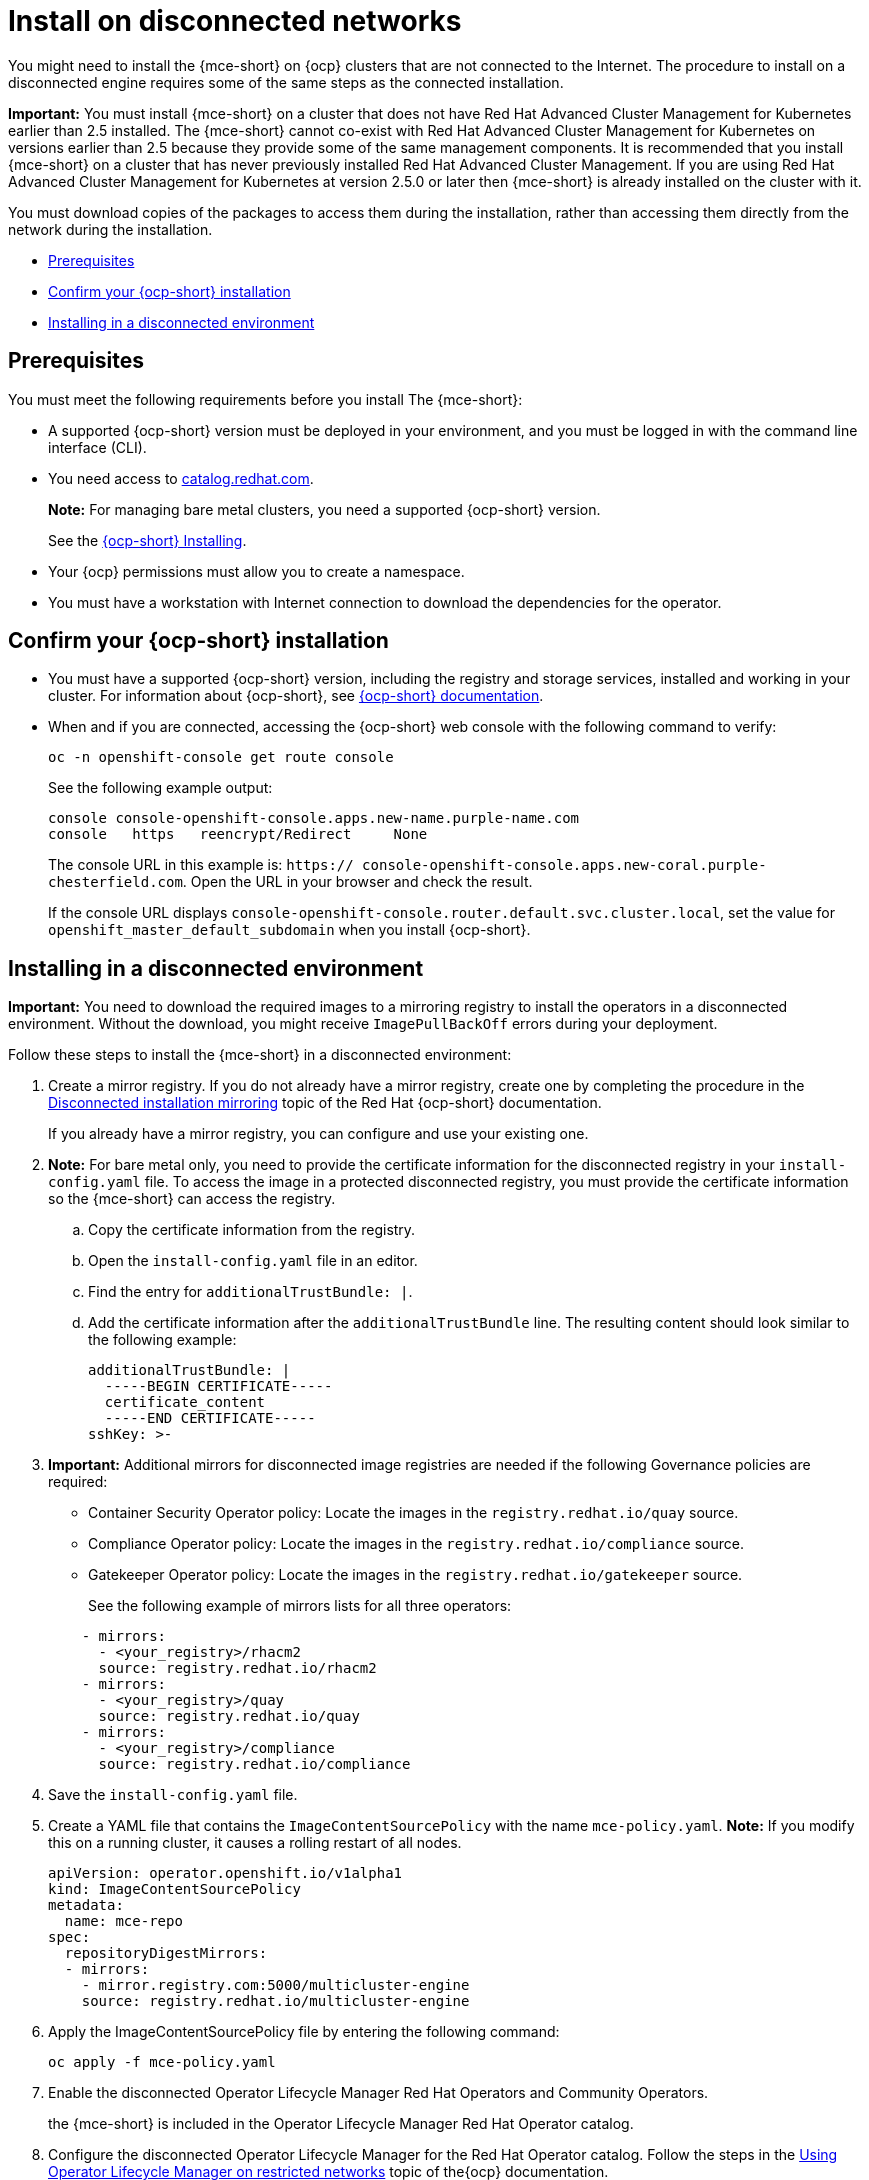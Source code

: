[#install-on-disconnected-networks]
= Install on disconnected networks

You might need to install the {mce-short} on {ocp} clusters that are not connected to the Internet. The procedure to install on a disconnected engine requires some of the same steps as the connected installation.

*Important:* You must install {mce-short} on a cluster that does not have Red Hat Advanced Cluster Management for Kubernetes earlier than 2.5 installed. The {mce-short} cannot co-exist with Red Hat Advanced Cluster Management for Kubernetes on versions earlier than 2.5 because they provide some of the same management components. It is recommended that you install {mce-short} on a cluster that has never previously installed Red Hat Advanced Cluster Management. If you are using Red Hat Advanced Cluster Management for Kubernetes at version 2.5.0 or later then {mce-short} is already installed on the cluster with it.

You must download copies of the packages to access them during the installation, rather than accessing them directly from the network during the installation.

* <<disconnect-prerequisites,Prerequisites>>
* <<confirm-ocp-installation-2,Confirm your {ocp-short} installation>>
* <<installing-in-a-disconnected-environment,Installing in a disconnected environment>>

[#disconnect-prerequisites]
== Prerequisites 

You must meet the following requirements before you install The {mce-short}:

* A supported {ocp-short} version must be deployed in your environment, and you must be logged in with the command line interface (CLI). 

* You need access to link:https://catalog.redhat.com/software/containers/search?p=1&application_categories_list=Container%20Platform%20%2F%20Management[catalog.redhat.com].
+
*Note:* For managing bare metal clusters, you need a supported {ocp-short} version.
+
See the link:https://docs.redhat.com/documentation/en-us/openshift_container_platform/4.15/html/installing/index[{ocp-short} Installing].

* Your {ocp} permissions must allow you to create a namespace.
* You must have a workstation with Internet connection to download the dependencies for the operator.

[#confirm-ocp-installation-2]
== Confirm your {ocp-short} installation

* You must have a supported {ocp-short} version, including the registry and storage services, installed and working in your cluster. For information about {ocp-short}, see link:https://docs.redhat.com/documentation/en-us/openshift_container_platform/4.15/[{ocp-short} documentation].

* When and if you are connected, accessing the {ocp-short} web console with the following command to verify:

+
----
oc -n openshift-console get route console
----
+
See the following example output:
+
----
console console-openshift-console.apps.new-name.purple-name.com               
console   https   reencrypt/Redirect     None
----

+
The console URL in this example is: `https:// console-openshift-console.apps.new-coral.purple-chesterfield.com`.
Open the URL in your browser and check the result.

+
If the console URL displays `console-openshift-console.router.default.svc.cluster.local`, set the value for `openshift_master_default_subdomain` when you install {ocp-short}.

[#installing-in-a-disconnected-environment]
== Installing in a disconnected environment

*Important:* You need to download the required images to a mirroring registry to install the operators in a disconnected environment. Without the download, you might receive `ImagePullBackOff` errors during your deployment.

Follow these steps to install the {mce-short} in a disconnected environment:

. Create a mirror registry. If you do not already have a mirror registry, create one by completing the procedure in the link:https://docs.redhat.com/documentation/en-us/openshift_container_platform/4.15/html/installing/disconnected-installation-mirroring[Disconnected installation mirroring] topic of the Red Hat {ocp-short} documentation.

+
If you already have a mirror registry, you can configure and use your existing one.

. *Note:* For bare metal only, you need to provide the certificate information for the disconnected registry in your `install-config.yaml` file. To access the image in a protected disconnected registry, you must provide the certificate information so the {mce-short} can access the registry.

.. Copy the certificate information from the registry.
.. Open the `install-config.yaml` file in an editor.
.. Find the entry for `additionalTrustBundle: |`.
.. Add the certificate information after the `additionalTrustBundle` line. The resulting content should look similar to the following example:

+
[source,yaml]
----
additionalTrustBundle: |
  -----BEGIN CERTIFICATE-----
  certificate_content
  -----END CERTIFICATE-----
sshKey: >-
----

+ 
. *Important:* Additional mirrors for disconnected image registries are needed if the following Governance policies are required:

- Container Security Operator policy: Locate the images in the `registry.redhat.io/quay` source.

- Compliance Operator policy: Locate the images in the `registry.redhat.io/compliance` source.

- Gatekeeper Operator policy: Locate the images in the `registry.redhat.io/gatekeeper` source.
+
See the following example of mirrors lists for all three operators:

+
[source,yaml]
----
    - mirrors:
      - <your_registry>/rhacm2
      source: registry.redhat.io/rhacm2
    - mirrors:
      - <your_registry>/quay
      source: registry.redhat.io/quay
    - mirrors:
      - <your_registry>/compliance
      source: registry.redhat.io/compliance
----

. Save the `install-config.yaml` file.

. Create a YAML file that contains the `ImageContentSourcePolicy` with the name `mce-policy.yaml`. *Note:* If you modify this on a running cluster, it causes a rolling restart of all nodes.
+
[source,yaml]
----
apiVersion: operator.openshift.io/v1alpha1
kind: ImageContentSourcePolicy
metadata:
  name: mce-repo
spec:
  repositoryDigestMirrors:
  - mirrors:
    - mirror.registry.com:5000/multicluster-engine
    source: registry.redhat.io/multicluster-engine
----

. Apply the ImageContentSourcePolicy file by entering the following command:
+
----
oc apply -f mce-policy.yaml
----

. Enable the disconnected Operator Lifecycle Manager Red Hat Operators and Community Operators.
+
the {mce-short} is included in the Operator Lifecycle Manager Red Hat Operator catalog.

. Configure the disconnected Operator Lifecycle Manager for the Red Hat Operator catalog. Follow the steps in the link:https://docs.redhat.com/documentation/en-us/openshift_container_platform/4.15/html/operators/administrator-tasks#olm-restricted-networks[Using Operator Lifecycle Manager on restricted networks] topic of the{ocp} documentation.

. Continue to install the {mce-short} for Kubernetes from the _Operator Lifecycle Manager_ catalog.

See xref:./install_connected.adoc#installing-while-connected-online-mce[Installing while connected online] for the required steps.
